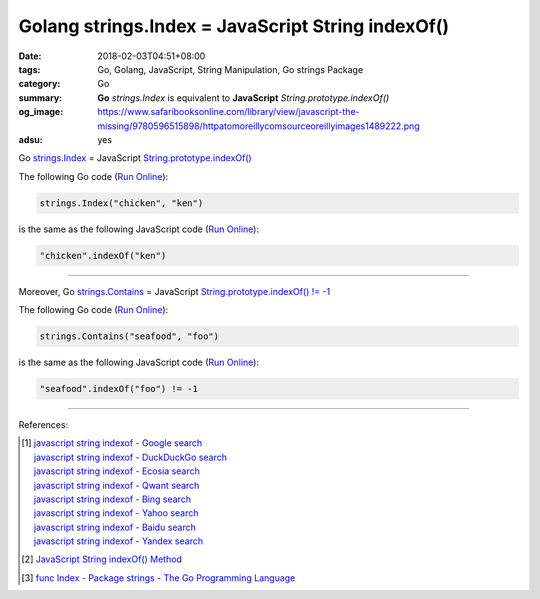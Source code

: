 Golang strings.Index = JavaScript String indexOf()
##################################################

:date: 2018-02-03T04:51+08:00
:tags: Go, Golang, JavaScript, String Manipulation, Go strings Package
:category: Go
:summary: **Go** *strings.Index* is equivalent to
          **JavaScript** *String.prototype.indexOf()*
:og_image: https://www.safaribooksonline.com/library/view/javascript-the-missing/9780596515898/httpatomoreillycomsourceoreillyimages1489222.png
:adsu: yes


Go strings.Index_ = JavaScript `String.prototype.indexOf()`_

The following Go code (`Run Online <https://play.golang.org/p/nNFAwDXifW4>`__):

.. code-block:: go

  strings.Index("chicken", "ken")

is the same as the following JavaScript code (`Run Online <http://www.webtoolkitonline.com/javascript-tester.html>`__):

.. code-block:: javascript

  "chicken".indexOf("ken")

.. adsu:: 2

----

Moreover, Go strings.Contains_ = JavaScript `String.prototype.indexOf() != -1`_

The following Go code (`Run Online <https://play.golang.org/p/_sAqWYrDJnp>`__):

.. code-block:: go

  strings.Contains("seafood", "foo")

is the same as the following JavaScript code (`Run Online <http://www.webtoolkitonline.com/javascript-tester.html>`__):

.. code-block:: javascript

  "seafood".indexOf("foo") != -1

.. adsu:: 3

----

References:

.. [1] | `javascript string indexof - Google search <https://www.google.com/search?q=javascript+string+indexof>`_
       | `javascript string indexof - DuckDuckGo search <https://duckduckgo.com/?q=javascript+string+indexof>`_
       | `javascript string indexof - Ecosia search <https://www.ecosia.org/search?q=javascript+string+indexof>`_
       | `javascript string indexof - Qwant search <https://www.qwant.com/?q=javascript+string+indexof>`_
       | `javascript string indexof - Bing search <https://www.bing.com/search?q=javascript+string+indexof>`_
       | `javascript string indexof - Yahoo search <https://search.yahoo.com/search?p=javascript+string+indexof>`_
       | `javascript string indexof - Baidu search <https://www.baidu.com/s?wd=javascript+string+indexof>`_
       | `javascript string indexof - Yandex search <https://www.yandex.com/search/?text=javascript+string+indexof>`_

.. [2] `JavaScript String indexOf() Method <https://www.w3schools.com/jsref/jsref_indexof.asp>`_
.. [3] `func Index - Package strings - The Go Programming Language <https://golang.org/pkg/strings/#Index>`_

.. _String.prototype.indexOf(): https://www.w3schools.com/jsref/jsref_indexof.asp
.. _String.prototype.indexOf() != -1: https://www.w3schools.com/jsref/jsref_indexof.asp
.. _strings.Index: https://golang.org/pkg/strings/#Index
.. _strings.Contains: https://golang.org/pkg/strings/#Contains
